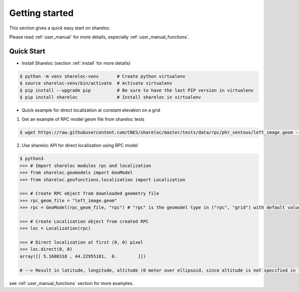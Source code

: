 .. _getting_started:

===============
Getting started
===============

This section gives a quick easy start on shareloc. 

Please read :ref:`user_manual` for more details, especially :ref:`user_manual_functions`.

Quick Start
===========

* Install Shareloc (section :ref:`install` for more details)

.. code-block:: console

    $ python -m venv shareloc-venv       # Create python virtualenv
    $ source shareloc-venv/bin/activate  # Activate virtualenv
    $ pip install --upgrade pip          # Be sure to have the last PIP version in virtualenv
    $ pip install shareloc               # Install shareloc in virtualenv


* Quick example for direct localization at constant elevation on a grid

1. Get an example of RPC model geom file from shareloc tests

.. code-block:: console
    
    $ wget https://raw.githubusercontent.com/CNES/shareloc/master/tests/data/rpc/phr_ventoux/left_image.geom --no-check-certificate

2. Use shareloc API for direct localization using RPC model
      
.. code-block:: console    

    $ python3
    >>> # Import shareloc modules rpc and localization
    >>> from shareloc.geomodels import GeoModel
    >>> from shareloc.geofunctions.localization import Localization

    >>> # Create RPC object from downloaded geometry file
    >>> rpc_geom_file = "left_image.geom"
    >>> rpc = GeoModel(rpc_geom_file, "rpc") # "rpc" is the geomodel type in ("rpc", "grid") with default value "rpc"

    >>> # Create Localization object from created RPC
    >>> loc = Localization(rpc)

    >>> # Direct localization at first (0, 0) pixel
    >>> loc.direct(0, 0)
    array([[ 5.1608318 , 44.22955181,  0.        ]])

    # --> Result in latitude, longitude, altitude (0 meter over ellipsoid, since altitude is not specified in loc.direct() method)

see :ref:`user_manual_functions` section for more examples.